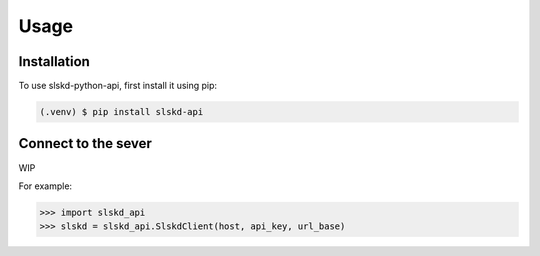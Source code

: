 Usage
=====

.. _installation:

Installation
------------

To use slskd-python-api, first install it using pip:

.. code-block:: console

   (.venv) $ pip install slskd-api

Connect to the sever
--------------------

WIP

For example:

>>> import slskd_api
>>> slskd = slskd_api.SlskdClient(host, api_key, url_base)

